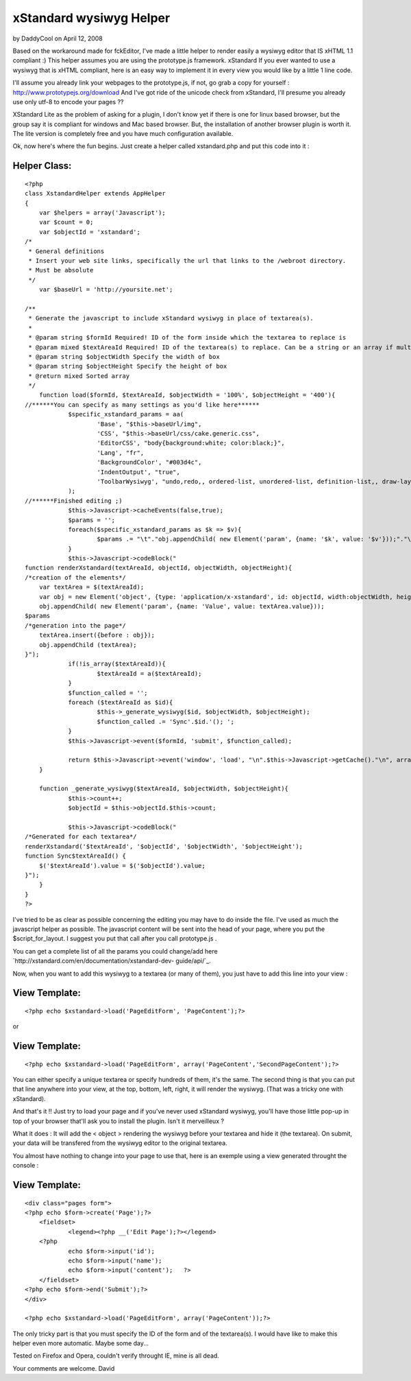 xStandard wysiwyg Helper
========================

by DaddyCool on April 12, 2008

Based on the workaround made for fckEditor, I've made a little helper
to render easily a wysiwyg editor that IS xHTML 1.1 compliant :) This
helper assumes you are using the prototype.js framework. xStandard
If you ever wanted to use a wysiwyg that is xHTML compliant, here is
an easy way to implement it in every view you would like by a little 1
line code.

I'll assume you already link your webpages to the prototype.js, if
not, go grab a copy for yourself :
`http://www.prototypejs.org/download`_ And I've got ride of the
unicode check from xStandard, I'll presume you already use only utf-8
to encode your pages ??

XStandard Lite as the problem of asking for a plugin, I don't know yet
if there is one for linux based browser, but the group say it is
compliant for windows and Mac based browser. But, the installation of
another browser plugin is worth it. The lite version is completely
free and you have much configuration available.

Ok, now here's where the fun begins. Just create a helper called
xstandard.php and put this code into it :


Helper Class:
`````````````

::

    <?php 
    class XstandardHelper extends AppHelper
    {
        var $helpers = array('Javascript');
        var $count = 0;
        var $objectId = 'xstandard';
    /*
     * General definitions
     * Insert your web site links, specifically the url that links to the /webroot directory.
     * Must be absolute
     */
        var $baseUrl = 'http://yoursite.net';
        
    /**
     * Generate the javascript to include xStandard wysiwyg in place of textarea(s).
     *
     * @param string $formId Required! ID of the form inside which the textarea to replace is
     * @param mixed $textAreaId Required! ID of the textarea(s) to replace. Can be a string or an array if multiple texarea
     * @param string $objectWidth Specify the width of box
     * @param string $objectHeight Specify the height of box
     * @return mixed Sorted array
     */
        function load($formId, $textAreaId, $objectWidth = '100%', $objectHeight = '400'){
    //******You can specify as many settings as you'd like here******
        	$specific_xstandard_params = aa(
    	    		'Base', "$this->baseUrl/img",
    	    		'CSS', "$this->baseUrl/css/cake.generic.css",
    	    		'EditorCSS', "body{background:white; color:black;}",
    	    		'Lang', "fr",
    	    		'BackgroundColor', "#003d4c",
    	    		'IndentOutput', "true",
    	    		'ToolbarWysiwyg', "undo,redo,, ordered-list, unordered-list, definition-list,, draw-layout-table, draw-data-table, image, separator, hyperlink,, source, preview, screen-reader, help"
    	    	);
    //******Finished editing ;)
        	$this->Javascript->cacheEvents(false,true);
        	$params = '';
        	foreach($specific_xstandard_params as $k => $v){
        		$params .= "\t"."obj.appendChild( new Element('param', {name: '$k', value: '$v'}));"."\n";
        	}
        	$this->Javascript->codeBlock("
    function renderXstandard(textAreaId, objectId, objectWidth, objectHeight){
    /*creation of the elements*/
    	var textArea = $(textAreaId);
    	var obj = new Element('object', {type: 'application/x-xstandard', id: objectId, width:objectWidth, height:objectHeight});
    	obj.appendChild( new Element('param', {name: 'Value', value: textArea.value}));
    $params
    /*generation into the page*/
    	textArea.insert({before : obj});
    	obj.appendChild	(textArea);
    }");
    		if(!is_array($textAreaId)){
    			$textAreaId = a($textAreaId);
    		}
    		$function_called = '';
    		foreach ($textAreaId as $id){
    			$this->_generate_wysiwyg($id, $objectWidth, $objectHeight);
    			$function_called .= 'Sync'.$id.'(); ';
    		}
    		$this->Javascript->event($formId, 'submit', $function_called);
    		
    		return $this->Javascript->event('window', 'load', "\n".$this->Javascript->getCache()."\n", array('inline' => false));
        }
        
        function _generate_wysiwyg($textAreaId, $objectWidth, $objectHeight){
    		$this->count++;
        	$objectId = $this->objectId.$this->count;
    
    		$this->Javascript->codeBlock("
    /*Generated for each textarea*/
    renderXstandard('$textAreaId', '$objectId', '$objectWidth', '$objectHeight');
    function Sync$textAreaId() {
    	$('$textAreaId').value = $('$objectId').value;
    }");
        }
    }
    ?>

I've tried to be as clear as possible concerning the editing you may
have to do inside the file. I've used as much the javascript helper as
possible. The javascript content will be sent into the head of your
page, where you put the $script_for_layout. I suggest you put that
call after you call prototype.js .

You can get a complete list of all the params you could change/add
here `http://xstandard.com/en/documentation/xstandard-dev-
guide/api/`_.

Now, when you want to add this wysiwyg to a textarea (or many of
them), you just have to add this line into your view :

View Template:
``````````````

::

    
    <?php echo $xstandard->load('PageEditForm', 'PageContent');?>

or

View Template:
``````````````

::

    
    <?php echo $xstandard->load('PageEditForm', array('PageContent','SecondPageContent');?>

You can either specify a unique textarea or specify hundreds of them,
it's the same. The second thing is that you can put that line anywhere
into your view, at the top, bottom, left, right, it will render the
wysiwyg. (That was a tricky one with xStandard).

And that's it !!
Just try to load your page and if you've never used xStandard wysiwyg,
you'll have those little pop-up in top of your browser that'll ask you
to install the plugin. Isn't it merveilleux ?

What it does : It will add the < object > rendering the wysiwyg before
your textarea and hide it (the textarea). On submit, your data will be
transfered from the wysiwyg editor to the original textarea.

You almost have nothing to change into your page to use that, here is
an exemple using a view generated throught the console :

View Template:
``````````````

::

    
    <div class="pages form">
    <?php echo $form->create('Page');?>
    	<fieldset>
     		<legend><?php __('Edit Page');?></legend>
    	<?php
    		echo $form->input('id');
    		echo $form->input('name');
    		echo $form->input('content');	?>
    	</fieldset>
    <?php echo $form->end('Submit');?>
    </div>
    
    <?php echo $xstandard->load('PageEditForm', array('PageContent'));?>

The only tricky part is that you must specify the ID of the form and
of the textarea(s). I would have like to make this helper even more
automatic. Maybe some day...

Tested on Firefox and Opera, couldn't verify throught IE, mine is all
dead.

Your comments are welcome.
David


.. _http://xstandard.com/en/documentation/xstandard-dev-guide/api/: http://xstandard.com/en/documentation/xstandard-dev-guide/api/
.. _http://www.prototypejs.org/download: http://www.prototypejs.org/download
.. meta::
    :title: xStandard wysiwyg Helper
    :description: CakePHP Article related to WYSIWYG,editor,xhtml,Helpers
    :keywords: WYSIWYG,editor,xhtml,Helpers
    :copyright: Copyright 2008 DaddyCool
    :category: helpers

